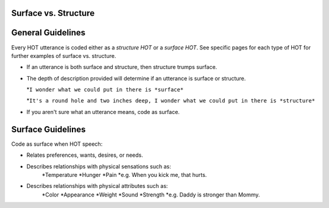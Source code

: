 
Surface vs. Structure
=====================

General Guidelines
==================

Every HOT utterance is coded either as a *structure HOT* or a *surface HOT*.  See specific pages for each type of HOT for further examples of surface vs. structure.  

*  If an utterance is both surface and structure, then structure trumps surface.

*  The depth of description provided will determine if an utterance is surface or structure.

   *``I wonder what we could put in there is *surface*``

   *``It's a round hole and two inches deep, I wonder what we could put in there is *structure*``

*  If you aren't sure what an utterance means, code as surface.

Surface Guidelines
===================

Code as surface when HOT speech:

*  Relates preferences, wants, desires, or needs.
*  Describes relationships with physical sensations such as:
    *Temperature
    *Hunger
    *Pain
    *e.g. When you kick me, that hurts.
*  Describes relationships with physical attributes such as:
    *Color
    *Appearance
    *Weight
    *Sound
    *Strength
    *e.g. Daddy is stronger than Mommy.
